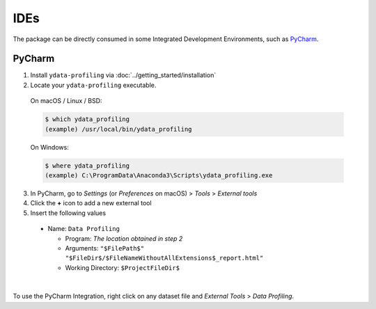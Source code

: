 ====
IDEs
====

The package can be directly consumed in some Integrated Development Environments, such as `PyCharm <https://www.jetbrains.com/pycharm/>`_. 

PyCharm
-------

1. Install ``ydata-profiling`` via :doc:`../getting_started/installation`
2. Locate your ``ydata-profiling`` executable.

  On macOS / Linux / BSD:

  .. code-block:: console

    $ which ydata_profiling
    (example) /usr/local/bin/ydata_profiling

  On Windows:

  .. code-block:: console

    $ where ydata_profiling
    (example) C:\ProgramData\Anaconda3\Scripts\ydata_profiling.exe

3. In PyCharm, go to *Settings* (or *Preferences* on macOS) > *Tools* > *External tools*
4. Click the **+** icon to add a new external tool
5. Insert the following values

  - Name: ``Data Profiling``

    - Program: *The location obtained in step 2*
    - Arguments: ``"$FilePath$" "$FileDir$/$FileNameWithoutAllExtensions$_report.html"``
    - Working Directory: ``$ProjectFileDir$``


.. image:: https://ydata-profiling.ydata.ai/docs/assets/pycharm-integration.png ##change this image
  :alt: PyCharm Integration
  :width: 400
  :align: center

|

To use the PyCharm Integration, right click on any dataset file and *External Tools* > *Data Profiling*.